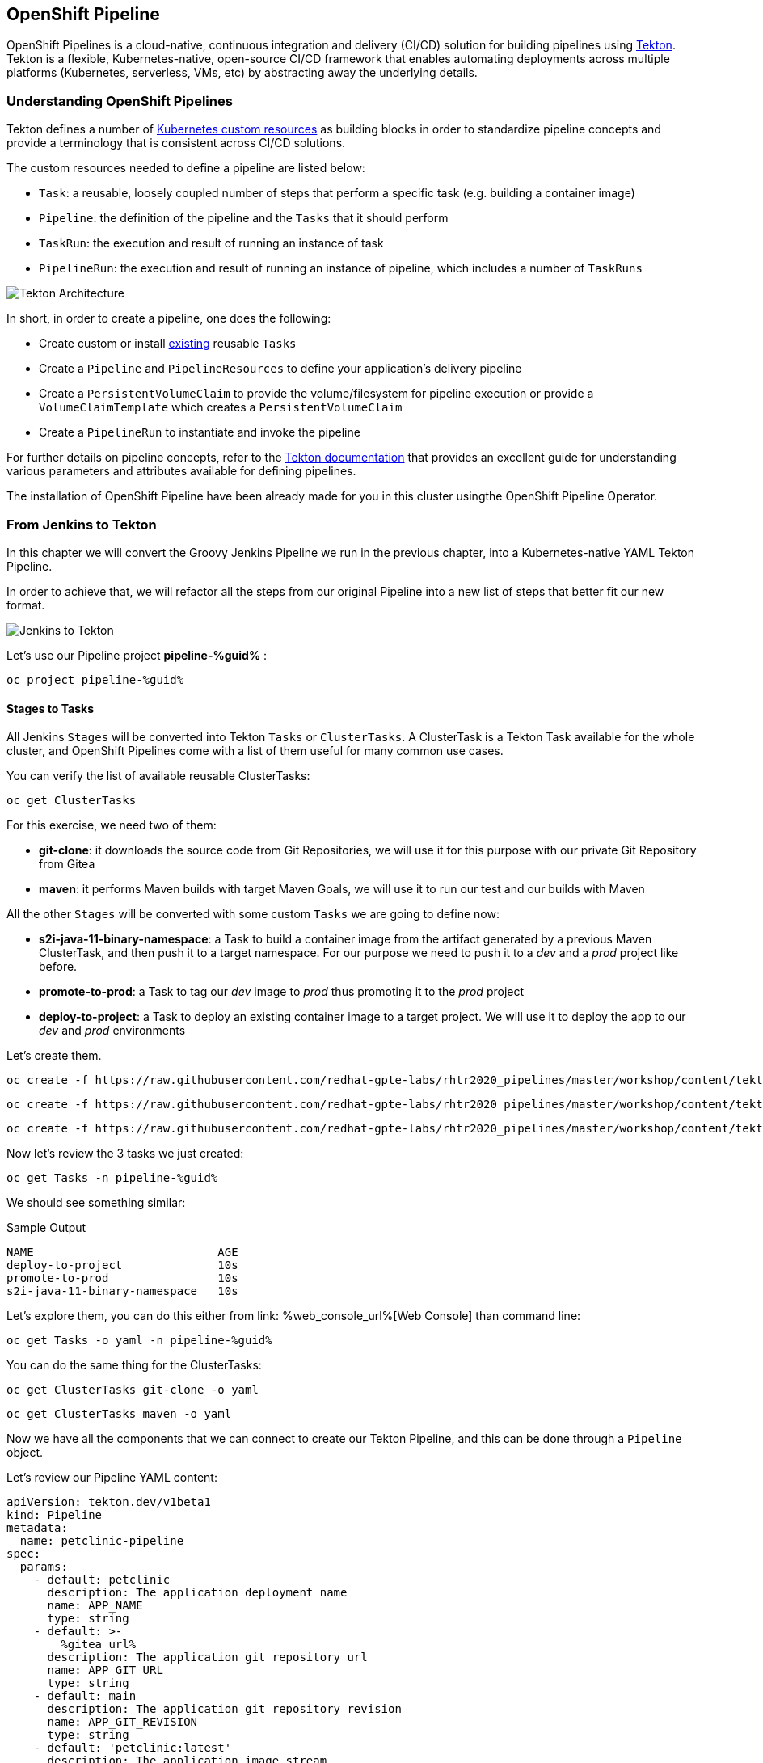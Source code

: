 :GUID: %guid%
:OCP_USERNAME: %ocp_username%
:markup-in-source: verbatim,attributes,quotes

== OpenShift Pipeline

OpenShift Pipelines is a cloud-native, continuous integration and delivery (CI/CD) solution for building pipelines using https://tekton.dev/[Tekton]. Tekton is a flexible, Kubernetes-native, open-source CI/CD framework that enables automating deployments across multiple platforms (Kubernetes, serverless, VMs, etc) by abstracting away the underlying details.

=== Understanding OpenShift Pipelines

Tekton defines a number of https://kubernetes.io/docs/concepts/extend-kubernetes/api-extension/custom-resources/[Kubernetes custom resources] as building blocks in order to standardize pipeline concepts and provide a terminology that is consistent across CI/CD solutions. 

The custom resources needed to define a pipeline are listed below:

* `Task`: a reusable, loosely coupled number of steps that perform a specific task (e.g. building a container image)
* `Pipeline`: the definition of the pipeline and the `Tasks` that it should perform
* `TaskRun`: the execution and result of running an instance of task
* `PipelineRun`: the execution and result of running an instance of pipeline, which includes a number of `TaskRuns`

image::https://raw.githubusercontent.com/openshift/pipelines-tutorial/master/docs/images/tekton-architecture.svg[Tekton Architecture]

In short, in order to create a pipeline, one does the following:

* Create custom or install https://github.com/tektoncd/catalog[existing] reusable `Tasks`
* Create a `Pipeline` and `PipelineResources` to define your application's delivery pipeline
* Create a `PersistentVolumeClaim` to provide the volume/filesystem for pipeline execution or provide a `VolumeClaimTemplate` which creates a `PersistentVolumeClaim`
* Create a `PipelineRun` to instantiate and invoke the pipeline

For further details on pipeline concepts, refer to the https://github.com/tektoncd/pipeline/tree/master/docs#learn-more[Tekton documentation] that provides an excellent guide for understanding various parameters and attributes available for defining pipelines.

The installation of OpenShift Pipeline have been already made for you in this cluster usingthe OpenShift Pipeline Operator.

=== From Jenkins to Tekton

In this chapter we will convert the Groovy Jenkins Pipeline we run in the previous chapter, into a Kubernetes-native YAML Tekton Pipeline.

In order to achieve that, we will refactor all the steps from our original Pipeline into a new list of steps that better fit our new format.

image::images/jenkins_to_tekton_diagram.png[Jenkins to Tekton]

Let's use our Pipeline project *pipeline-%guid%* :

[source,bash,subs="{markup-in-source}",role=execute]
----
oc project pipeline-%guid%
----


==== Stages to Tasks

All Jenkins `Stages` will be converted into Tekton `Tasks` or `ClusterTasks`. A ClusterTask is a Tekton Task available for the whole cluster, and OpenShift Pipelines come with a list of them useful for many common use cases.

You can verify the list of available reusable ClusterTasks:

[source,bash,subs="{markup-in-source}",role=execute]
----
oc get ClusterTasks
----

For this exercise, we need two of them:

* *git-clone*: it downloads the source code from Git Repositories, we will use it for this purpose with our private Git Repository from Gitea
* *maven*: it performs Maven builds with target Maven Goals, we will use it to run our test and our builds with Maven

All the other `Stages` will be converted with some custom `Tasks` we are going to define now:

* *s2i-java-11-binary-namespace*: a Task to build a container image from the artifact generated by a previous Maven ClusterTask, and then push it to a target namespace. For our purpose we need to push it to a _dev_ and a _prod_ project like before.
* *promote-to-prod*: a Task to tag our _dev_ image to _prod_ thus promoting it to the _prod_ project 
* *deploy-to-project*: a Task to deploy an existing container image to a target project. We will use it to deploy the app to our _dev_ and _prod_ environments

Let's create them.


[source,bash,subs="{markup-in-source}",role=execute]
----
oc create -f https://raw.githubusercontent.com/redhat-gpte-labs/rhtr2020_pipelines/master/workshop/content/tekton/tasks/s2i-java-11-binary-ns.yaml -n pipeline-%guid%
----

[source,bash,subs="{markup-in-source}",role=execute]
----
oc create -f https://raw.githubusercontent.com/redhat-gpte-labs/rhtr2020_pipelines/master/workshop/content/tekton/tasks/promote-to-project.yaml -n pipeline-%guid%
----

[source,bash,subs="{markup-in-source}",role=execute]
----
oc create -f https://raw.githubusercontent.com/redhat-gpte-labs/rhtr2020_pipelines/master/workshop/content/tekton/tasks/deploy-to-project.yaml -n pipeline-%guid%
----

Now let's review the 3 tasks we just created:

[source,bash,subs="{markup-in-source}",role=execute]
----
oc get Tasks -n pipeline-%guid%
----

We should see something similar:

.Sample Output
[source,options="nowrap",subs="{markup-in-source}"]
----
NAME                           AGE
deploy-to-project              10s
promote-to-prod                10s
s2i-java-11-binary-namespace   10s
----

Let's explore them, you can do this either from link:
%web_console_url%[Web Console] than command line:

[source,bash,subs="{markup-in-source}",role=execute]
----
oc get Tasks -o yaml -n pipeline-%guid%
----

You can do the same thing for the ClusterTasks:

[source,bash,subs="{markup-in-source}",role=execute]
----
oc get ClusterTasks git-clone -o yaml
----

[source,bash,subs="{markup-in-source}",role=execute]
----
oc get ClusterTasks maven -o yaml
----

Now we have all the components that we can connect to create our Tekton Pipeline, and this can be done through a `Pipeline` object.

Let's review our Pipeline YAML content:

[source,yaml,subs="{markup-in-source}",role=copypaste]
----
apiVersion: tekton.dev/v1beta1
kind: Pipeline
metadata:
  name: petclinic-pipeline
spec:
  params:
    - default: petclinic
      description: The application deployment name
      name: APP_NAME
      type: string
    - default: >-
        %gitea_url%
      description: The application git repository url
      name: APP_GIT_URL
      type: string
    - default: main
      description: The application git repository revision
      name: APP_GIT_REVISION
      type: string
    - default: 'petclinic:latest'
      description: The application image stream
      name: APP_IMAGE_STREAM
      type: string
    - default: petclinic-%guid%-dev
      name: DEV_NAMESPACE
      type: string
    - default: petclinic-%guid%-prod
      name: PROD_NAMESPACE
      type: string
  tasks:
    - name: git-clone
      params:
        - name: url
          value: $(params.APP_GIT_URL)
        - name: revision
          value: $(params.APP_GIT_REVISION)
        - name: deleteExisting
          value: 'true'
      taskRef:
        kind: ClusterTask
        name: git-clone
      workspaces:
        - name: output
          workspace: app-source
    - name: run-test
      params:
        - name: GOALS
          value:
            - package
      runAfter:
        - git-clone
      taskRef:
        kind: ClusterTask
        name: maven
      workspaces:
        - name: source
          workspace: app-source
        - name: maven-settings
          workspace: maven-settings
    - name: build-image
      params:
        - name: TLSVERIFY
          value: 'false'
        - name: OUTPUT_IMAGE_STREAM
          value: $(params.APP_IMAGE_STREAM)
        - name: NAMESPACE
          value: $(params.DEV_NAMESPACE)
      runAfter:
        - run-test
      taskRef:
        kind: Task
        name: s2i-java-11-binary-namespace
      workspaces:
        - name: source
          workspace: app-source
    - name: deploy-to-dev
      params:
        - name: DEPLOYMENT
          value: $(params.APP_NAME)
        - name: IMAGE_STREAM
          value: $(params.APP_IMAGE_STREAM)
        - name: NAMESPACE
          value: $(params.DEV_NAMESPACE)
      runAfter:
        - build-image
      taskRef:
        kind: Task
        name: deploy-to-project
    - name: promote-to-prod
      params:
        - name: IMAGE_STREAM
          value: $(params.APP_IMAGE_STREAM)
        - name: DEPLOYMENT
          value: $(params.APP_NAME)
        - name: DEV_NAMESPACE
          value: $(params.DEV_NAMESPACE)
        - name: PROD_NAMESPACE
          value: $(params.PROD_NAMESPACE)
      runAfter:
        - deploy-to-dev
      taskRef:
        kind: Task
        name: promote-to-prod
    - name: deploy-to-prod
      params:
        - name: DEPLOYMENT
          value: $(params.APP_NAME)
        - name: IMAGE_STREAM
          value: '$(params.APP_NAME):prod'
        - name: NAMESPACE
          value: $(params.PROD_NAMESPACE)
      runAfter:
        - promote-to-prod
      taskRef:
        kind: Task
        name: deploy-to-project
  workspaces:
    - name: app-source
    - name: maven-settings
----

If you observe the code, Tekton Pipelines accepts some parameters like Jenkins Pipelines, then they define all requires steps as a sequence of Task to run. Those steps can be executed sequentially or in parallel, and they can share some storage defined as `Workspace`.

NOTE: One big difference between Jenkins and Tekton pipelines is the agent/executor. While in Jenkins it's just one pod, scheduled by the Kubernetes Plugin, executing all the steps, with Tekton, being a native extension of Kubernetes, there are many pods involved in the setup/execution. Each step, within the same Pipeline, it's executed by a different pod. That's why we need a shared volume to let the `git-clone` Task to communicate with the `maven` Task and the others. Proper the workspaces.

Let' create some storage for our `Workspace` that we will call `app-source`:

[source,bash,subs="{markup-in-source}",role=execute]
----
oc create -f https://raw.githubusercontent.com/redhat-gpte-labs/rhtr2020_pipelines/master/workshop/content/tekton/pvc/workspace-pvc.yaml -n pipeline-%guid%
----

After that, we can create our Pipeline inside pipeline-%guid% project. We can do either from Web Console pasting the above YAML content, left-side menu *Add+* -> *YAML* , or directly from CLI here:

[source,bash,subs="{markup-in-source}",role=execute]
----
cat <<'EOF' | oc apply -n pipeline-%guid% -f -
apiVersion: tekton.dev/v1beta1
kind: Pipeline
metadata:
  name: petclinic-pipeline
spec:
  params:
    - default: petclinic
      description: The application deployment name
      name: APP_NAME
      type: string
    - default: >-
        %gitea_url%
      description: The application git repository url
      name: APP_GIT_URL
      type: string
    - default: main
      description: The application git repository revision
      name: APP_GIT_REVISION
      type: string
    - default: 'petclinic:latest'
      description: The application image stream
      name: APP_IMAGE_STREAM
      type: string
    - default: petclinic-%guid%-dev
      name: DEV_NAMESPACE
      type: string
    - default: petclinic-%guid%-prod
      name: PROD_NAMESPACE
      type: string
  tasks:
    - name: git-clone
      params:
        - name: url
          value: $(params.APP_GIT_URL)
        - name: revision
          value: $(params.APP_GIT_REVISION)
        - name: deleteExisting
          value: 'true'
      taskRef:
        kind: ClusterTask
        name: git-clone
      workspaces:
        - name: output
          workspace: app-source
    - name: run-test
      params:
        - name: GOALS
          value:
            - package
      runAfter:
        - git-clone
      taskRef:
        kind: ClusterTask
        name: maven
      workspaces:
        - name: source
          workspace: app-source
        - name: maven-settings
          workspace: maven-settings
    - name: build-image
      params:
        - name: TLSVERIFY
          value: 'false'
        - name: OUTPUT_IMAGE_STREAM
          value: $(params.APP_IMAGE_STREAM)
        - name: NAMESPACE
          value: $(params.DEV_NAMESPACE)
      runAfter:
        - run-test
      taskRef:
        kind: Task
        name: s2i-java-11-binary-namespace
      workspaces:
        - name: source
          workspace: app-source
    - name: deploy-to-dev
      params:
        - name: DEPLOYMENT
          value: $(params.APP_NAME)
        - name: IMAGE_STREAM
          value: $(params.APP_IMAGE_STREAM)
        - name: NAMESPACE
          value: $(params.DEV_NAMESPACE)
      runAfter:
        - build-image
      taskRef:
        kind: Task
        name: deploy-to-project
    - name: promote-to-prod
      params:
        - name: IMAGE_STREAM
          value: $(params.APP_IMAGE_STREAM)
        - name: DEPLOYMENT
          value: $(params.APP_NAME)
        - name: DEV_NAMESPACE
          value: $(params.DEV_NAMESPACE)
        - name: PROD_NAMESPACE
          value: $(params.PROD_NAMESPACE)
      runAfter:
        - deploy-to-dev
      taskRef:
        kind: Task
        name: promote-to-prod
    - name: deploy-to-prod
      params:
        - name: DEPLOYMENT
          value: $(params.APP_NAME)
        - name: IMAGE_STREAM
          value: '$(params.APP_NAME):prod'
        - name: NAMESPACE
          value: $(params.PROD_NAMESPACE)
      runAfter:
        - promote-to-prod
      taskRef:
        kind: Task
        name: deploy-to-project
  workspaces:
    - name: app-source
    - name: maven-settings
EOF
----

You can now review it also from Web Console, toggle *Developer Perspective*, select your project *pipeline-%guid%*, go to left-side menu, click *Pipelines* and you should see a new one named *petclinic-pipeline*.

image::images/pipeline_overview.png[Pipeline Overview]

Verify it also from command line:

[source,bash,subs="{markup-in-source}",role=execute]
----
oc get Pipeline -n pipeline-%guid%
----

=== tkn: Tekton CLI 

Tekton has its own CLI for managing pipelines, you can try it from here:

[source,bash,subs="{markup-in-source}",role=execute]
----
tkn version
----

Check our pipeline:

[source,bash,subs="{markup-in-source}",role=execute]
----
tkn pipeline ls -n pipeline-%guid%
----


